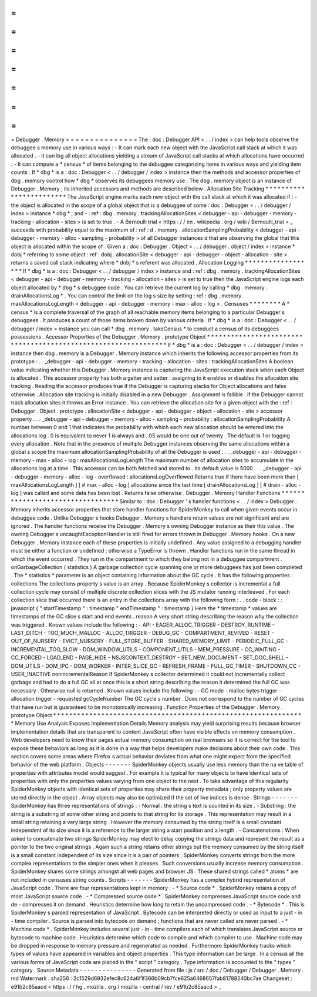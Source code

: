 =
=
=
=
=
=
=
=
=
=
=
=
=
=
=
Debugger
.
Memory
=
=
=
=
=
=
=
=
=
=
=
=
=
=
=
The
:
doc
:
Debugger
API
<
.
.
/
index
>
can
help
tools
observe
the
debuggee
s
memory
use
in
various
ways
:
-
It
can
mark
each
new
object
with
the
JavaScript
call
stack
at
which
it
was
allocated
.
-
It
can
log
all
object
allocations
yielding
a
stream
of
JavaScript
call
stacks
at
which
allocations
have
occurred
.
-
It
can
compute
a
*
census
*
of
items
belonging
to
the
debuggee
categorizing
items
in
various
ways
and
yielding
item
counts
.
If
*
dbg
*
is
a
:
doc
:
Debugger
<
.
.
/
debugger
/
index
>
instance
then
the
methods
and
accessor
properties
of
dbg
.
memory
control
how
*
dbg
*
observes
its
debuggees
memory
use
.
The
dbg
.
memory
object
is
an
instance
of
Debugger
.
Memory
;
its
inherited
accessors
and
methods
are
described
below
.
Allocation
Site
Tracking
*
*
*
*
*
*
*
*
*
*
*
*
*
*
*
*
*
*
*
*
*
*
*
*
The
JavaScript
engine
marks
each
new
object
with
the
call
stack
at
which
it
was
allocated
if
:
-
the
object
is
allocated
in
the
scope
of
a
global
object
that
is
a
debuggee
of
some
:
doc
:
Debugger
<
.
.
/
debugger
/
index
>
instance
*
dbg
*
;
and
-
:
ref
:
dbg
.
memory
.
trackingAllocationSites
<
debugger
-
api
-
debugger
-
memory
-
tracking
-
allocation
-
sites
>
is
set
to
true
.
-
A
Bernoulli
trial
<
https
:
/
/
en
.
wikipedia
.
org
/
wiki
/
Bernoulli_trial
>
_
succeeds
with
probability
equal
to
the
maximum
of
:
ref
:
d
.
memory
.
allocationSamplingProbability
<
debugger
-
api
-
debugger
-
memory
-
alloc
-
sampling
-
probability
>
of
all
Debugger
instances
d
that
are
observing
the
global
that
this
object
is
allocated
within
the
scope
of
.
Given
a
:
doc
:
Debugger
.
Object
<
.
.
/
debugger
.
object
/
index
>
instance
*
dobj
*
referring
to
some
object
:
ref
:
dobj
.
allocationSite
<
debugger
-
api
-
debugger
-
object
-
allocation
-
site
>
returns
a
saved
call
stack
indicating
where
*
dobj
*
s
referent
was
allocated
.
Allocation
Logging
*
*
*
*
*
*
*
*
*
*
*
*
*
*
*
*
*
*
If
*
dbg
*
is
a
:
doc
:
Debugger
<
.
.
/
debugger
/
index
>
instance
and
:
ref
:
dbg
.
memory
.
trackingAllocationSites
<
debugger
-
api
-
debugger
-
memory
-
tracking
-
allocation
-
sites
>
is
set
to
true
then
the
JavaScript
engine
logs
each
object
allocated
by
*
dbg
*
s
debuggee
code
.
You
can
retrieve
the
current
log
by
calling
*
dbg
.
memory
.
drainAllocationsLog
*
.
You
can
control
the
limit
on
the
log
s
size
by
setting
:
ref
:
dbg
.
memory
.
maxAllocationsLogLength
<
debugger
-
api
-
debugger
-
memory
-
max
-
alloc
-
log
>
.
Censuses
*
*
*
*
*
*
*
*
A
*
census
*
is
a
complete
traversal
of
the
graph
of
all
reachable
memory
items
belonging
to
a
particular
Debugger
s
debuggees
.
It
produces
a
count
of
those
items
broken
down
by
various
criteria
.
If
*
dbg
*
is
a
:
doc
:
Debugger
<
.
.
/
debugger
/
index
>
instance
you
can
call
*
dbg
.
memory
.
takeCensus
*
to
conduct
a
census
of
its
debuggees
possessions
.
Accessor
Properties
of
the
Debugger
.
Memory
.
prototype
Object
*
*
*
*
*
*
*
*
*
*
*
*
*
*
*
*
*
*
*
*
*
*
*
*
*
*
*
*
*
*
*
*
*
*
*
*
*
*
*
*
*
*
*
*
*
*
*
*
*
*
*
*
*
*
*
*
*
*
*
*
*
*
*
If
*
dbg
*
is
a
:
doc
:
Debugger
<
.
.
/
debugger
/
index
>
instance
then
dbg
.
memory
is
a
Debugger
.
Memory
instance
which
inherits
the
following
accessor
properties
from
its
prototype
:
.
.
_debugger
-
api
-
debugger
-
memory
-
tracking
-
allocation
-
sites
:
trackingAllocationSites
A
boolean
value
indicating
whether
this
Debugger
.
Memory
instance
is
capturing
the
JavaScript
execution
stack
when
each
Object
is
allocated
.
This
accessor
property
has
both
a
getter
and
setter
:
assigning
to
it
enables
or
disables
the
allocation
site
tracking
.
Reading
the
accessor
produces
true
if
the
Debugger
is
capturing
stacks
for
Object
allocations
and
false
otherwise
.
Allocation
site
tracking
is
initially
disabled
in
a
new
Debugger
.
Assignment
is
fallible
:
if
the
Debugger
cannot
track
allocation
sites
it
throws
an
Error
instance
.
You
can
retrieve
the
allocation
site
for
a
given
object
with
the
:
ref
:
Debugger
.
Object
.
prototype
.
allocationSite
<
debugger
-
api
-
debugger
-
object
-
allocation
-
site
>
accessor
property
.
.
.
_debugger
-
api
-
debugger
-
memory
-
alloc
-
sampling
-
probability
:
allocationSamplingProbability
A
number
between
0
and
1
that
indicates
the
probability
with
which
each
new
allocation
should
be
entered
into
the
allocations
log
.
0
is
equivalent
to
never
1
is
always
and
.
05
would
be
one
out
of
twenty
.
The
default
is
1
or
logging
every
allocation
.
Note
that
in
the
presence
of
multiple
Debugger
instances
observing
the
same
allocations
within
a
global
s
scope
the
maximum
allocationSamplingProbability
of
all
the
Debugger
is
used
.
.
.
_debugger
-
api
-
debugger
-
memory
-
max
-
alloc
-
log
:
maxAllocationsLogLength
The
maximum
number
of
allocation
sites
to
accumulate
in
the
allocations
log
at
a
time
.
This
accessor
can
be
both
fetched
and
stored
to
.
Its
default
value
is
5000
.
.
.
_debugger
-
api
-
debugger
-
memory
-
alloc
-
log
-
overflowed
:
allocationsLogOverflowed
Returns
true
if
there
have
been
more
than
[
maxAllocationsLogLength
]
[
#
max
-
alloc
-
log
]
allocations
since
the
last
time
[
drainAllocationsLog
]
[
#
drain
-
alloc
-
log
]
was
called
and
some
data
has
been
lost
.
Returns
false
otherwise
.
Debugger
.
Memory
Handler
Functions
*
*
*
*
*
*
*
*
*
*
*
*
*
*
*
*
*
*
*
*
*
*
*
*
*
*
*
*
*
*
*
*
*
Similar
to
:
doc
:
Debugger
'
s
handler
functions
<
.
.
/
index
>
Debugger
.
Memory
inherits
accessor
properties
that
store
handler
functions
for
SpiderMonkey
to
call
when
given
events
occur
in
debuggee
code
.
Unlike
Debugger
s
hooks
Debugger
.
Memory
s
handlers
return
values
are
not
significant
and
are
ignored
.
The
handler
functions
receive
the
Debugger
.
Memory
s
owning
Debugger
instance
as
their
this
value
.
The
owning
Debugger
s
uncaughtExceptionHandler
is
still
fired
for
errors
thrown
in
Debugger
.
Memory
hooks
.
On
a
new
Debugger
.
Memory
instance
each
of
these
properties
is
initially
undefined
.
Any
value
assigned
to
a
debugging
handler
must
be
either
a
function
or
undefined
;
otherwise
a
TypeError
is
thrown
.
Handler
functions
run
in
the
same
thread
in
which
the
event
occurred
.
They
run
in
the
compartment
to
which
they
belong
not
in
a
debuggee
compartment
.
onGarbageCollection
(
statistics
)
A
garbage
collection
cycle
spanning
one
or
more
debuggees
has
just
been
completed
.
The
*
statistics
*
parameter
is
an
object
containing
information
about
the
GC
cycle
.
It
has
the
following
properties
:
collections
The
collections
property
s
value
is
an
array
.
Because
SpiderMonkey
s
collector
is
incremental
a
full
collection
cycle
may
consist
of
multiple
discrete
collection
slices
with
the
JS
mutator
running
interleaved
.
For
each
collection
slice
that
occurred
there
is
an
entry
in
the
collections
array
with
the
following
form
:
.
.
code
-
block
:
:
javascript
{
"
startTimestamp
"
:
timestamp
"
endTimestamp
"
:
timestamp
}
Here
the
*
timestamp
*
values
are
timestamps
of
the
GC
slice
s
start
and
end
events
.
reason
A
very
short
string
describing
the
reason
why
the
collection
was
triggered
.
Known
values
include
the
following
:
-
API
-
EAGER_ALLOC_TRIGGER
-
DESTROY_RUNTIME
-
LAST_DITCH
-
TOO_MUCH_MALLOC
-
ALLOC_TRIGGER
-
DEBUG_GC
-
COMPARTMENT_REVIVED
-
RESET
-
OUT_OF_NURSERY
-
EVICT_NURSERY
-
FULL_STORE_BUFFER
-
SHARED_MEMORY_LIMIT
-
PERIODIC_FULL_GC
-
INCREMENTAL_TOO_SLOW
-
DOM_WINDOW_UTILS
-
COMPONENT_UTILS
-
MEM_PRESSURE
-
CC_WAITING
-
CC_FORCED
-
LOAD_END
-
PAGE_HIDE
-
NSJSCONTEXT_DESTROY
-
SET_NEW_DOCUMENT
-
SET_DOC_SHELL
-
DOM_UTILS
-
DOM_IPC
-
DOM_WORKER
-
INTER_SLICE_GC
-
REFRESH_FRAME
-
FULL_GC_TIMER
-
SHUTDOWN_CC
-
USER_INACTIVE
nonincrementalReason
If
SpiderMonkey
s
collector
determined
it
could
not
incrementally
collect
garbage
and
had
to
do
a
full
GC
all
at
once
this
is
a
short
string
describing
the
reason
it
determined
the
full
GC
was
necessary
.
Otherwise
null
is
returned
.
Known
values
include
the
following
:
-
GC
mode
-
malloc
bytes
trigger
-
allocation
trigger
-
requested
gcCycleNumber
The
GC
cycle
s
number
.
Does
not
correspond
to
the
number
of
GC
cycles
that
have
run
but
is
guaranteed
to
be
monotonically
increasing
.
Function
Properties
of
the
Debugger
.
Memory
.
prototype
Object
*
*
*
*
*
*
*
*
*
*
*
*
*
*
*
*
*
*
*
*
*
*
*
*
*
*
*
*
*
*
*
*
*
*
*
*
*
*
*
*
*
*
*
*
*
*
*
*
*
*
*
*
*
*
*
*
*
*
*
*
*
*
*
Memory
Use
Analysis
Exposes
Implementation
Details
Memory
analysis
may
yield
surprising
results
because
browser
implementation
details
that
are
transparent
to
content
JavaScript
often
have
visible
effects
on
memory
consumption
.
Web
developers
need
to
know
their
pages
actual
memory
consumption
on
real
browsers
so
it
is
correct
for
the
tool
to
expose
these
behaviors
as
long
as
it
is
done
in
a
way
that
helps
developers
make
decisions
about
their
own
code
.
This
section
covers
some
areas
where
Firefox
s
actual
behavior
deviates
from
what
one
might
expect
from
the
specified
behavior
of
the
web
platform
.
Objects
-
-
-
-
-
-
-
SpiderMonkey
objects
usually
use
less
memory
than
the
na
ve
table
of
properties
with
attributes
model
would
suggest
.
For
example
it
is
typical
for
many
objects
to
have
identical
sets
of
properties
with
only
the
properties
values
varying
from
one
object
to
the
next
.
To
take
advantage
of
this
regularity
SpiderMonkey
objects
with
identical
sets
of
properties
may
share
their
property
metadata
;
only
property
values
are
stored
directly
in
the
object
.
Array
objects
may
also
be
optimized
if
the
set
of
live
indices
is
dense
.
Strings
-
-
-
-
-
-
-
SpiderMonkey
has
three
representations
of
strings
:
-
Normal
:
the
string
s
text
is
counted
in
its
size
.
-
Substring
:
the
string
is
a
substring
of
some
other
string
and
points
to
that
string
for
its
storage
.
This
representation
may
result
in
a
small
string
retaining
a
very
large
string
.
However
the
memory
consumed
by
the
string
itself
is
a
small
constant
independent
of
its
size
since
it
is
a
reference
to
the
larger
string
a
start
position
and
a
length
.
-
Concatenations
:
When
asked
to
concatenate
two
strings
SpiderMonkey
may
elect
to
delay
copying
the
strings
data
and
represent
the
result
as
a
pointer
to
the
two
original
strings
.
Again
such
a
string
retains
other
strings
but
the
memory
consumed
by
the
string
itself
is
a
small
constant
independent
of
its
size
since
it
is
a
pair
of
pointers
.
SpiderMonkey
converts
strings
from
the
more
complex
representations
to
the
simpler
ones
when
it
pleases
.
Such
conversions
usually
increase
memory
consumption
.
SpiderMonkey
shares
some
strings
amongst
all
web
pages
and
browser
JS
.
These
shared
strings
called
*
atoms
*
are
not
included
in
censuses
string
counts
.
Scripts
-
-
-
-
-
-
-
SpiderMonkey
has
a
complex
hybrid
representation
of
JavaScript
code
.
There
are
four
representations
kept
in
memory
:
-
*
Source
code
*
.
SpiderMonkey
retains
a
copy
of
most
JavaScript
source
code
.
-
*
Compressed
source
code
*
.
SpiderMonkey
compresses
JavaScript
source
code
and
de
-
compresses
it
on
demand
.
Heuristics
determine
how
long
to
retain
the
uncompressed
code
.
-
*
Bytecode
*
.
This
is
SpiderMonkey
s
parsed
representation
of
JavaScript
.
Bytecode
can
be
interpreted
directly
or
used
as
input
to
a
just
-
in
-
time
compiler
.
Source
is
parsed
into
bytecode
on
demand
;
functions
that
are
never
called
are
never
parsed
.
-
*
Machine
code
*
.
SpiderMonkey
includes
several
just
-
in
-
time
compilers
each
of
which
translates
JavaScript
source
or
bytecode
to
machine
code
.
Heuristics
determine
which
code
to
compile
and
which
compiler
to
use
.
Machine
code
may
be
dropped
in
response
to
memory
pressure
and
regenerated
as
needed
.
Furthermore
SpiderMonkey
tracks
which
types
of
values
have
appeared
in
variables
and
object
properties
.
This
type
information
can
be
large
.
In
a
census
all
the
various
forms
of
JavaScript
code
are
placed
in
the
"
script
"
category
.
Type
information
is
accounted
to
the
"
types
"
category
.
Source
Metadata
-
-
-
-
-
-
-
-
-
-
-
-
-
-
-
Generated
from
file
:
js
/
src
/
doc
/
Debugger
/
Debugger
.
Memory
.
md
Watermark
:
sha256
:
2c1529d6932efec8c624a6f1f366b09cb7fce625a6468657fab81788240bc7ae
Changeset
:
e91b2c85aacd
<
https
:
/
/
hg
.
mozilla
.
org
/
mozilla
-
central
/
rev
/
e91b2c85aacd
>
_
